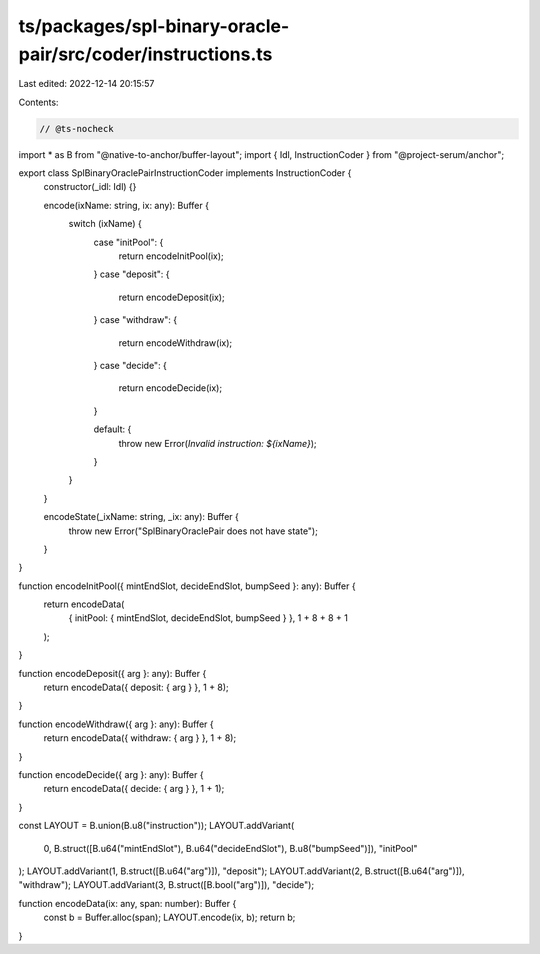 ts/packages/spl-binary-oracle-pair/src/coder/instructions.ts
============================================================

Last edited: 2022-12-14 20:15:57

Contents:

.. code-block:: ts

    // @ts-nocheck
import * as B from "@native-to-anchor/buffer-layout";
import { Idl, InstructionCoder } from "@project-serum/anchor";

export class SplBinaryOraclePairInstructionCoder implements InstructionCoder {
  constructor(_idl: Idl) {}

  encode(ixName: string, ix: any): Buffer {
    switch (ixName) {
      case "initPool": {
        return encodeInitPool(ix);
      }
      case "deposit": {
        return encodeDeposit(ix);
      }
      case "withdraw": {
        return encodeWithdraw(ix);
      }
      case "decide": {
        return encodeDecide(ix);
      }

      default: {
        throw new Error(`Invalid instruction: ${ixName}`);
      }
    }
  }

  encodeState(_ixName: string, _ix: any): Buffer {
    throw new Error("SplBinaryOraclePair does not have state");
  }
}

function encodeInitPool({ mintEndSlot, decideEndSlot, bumpSeed }: any): Buffer {
  return encodeData(
    { initPool: { mintEndSlot, decideEndSlot, bumpSeed } },
    1 + 8 + 8 + 1
  );
}

function encodeDeposit({ arg }: any): Buffer {
  return encodeData({ deposit: { arg } }, 1 + 8);
}

function encodeWithdraw({ arg }: any): Buffer {
  return encodeData({ withdraw: { arg } }, 1 + 8);
}

function encodeDecide({ arg }: any): Buffer {
  return encodeData({ decide: { arg } }, 1 + 1);
}

const LAYOUT = B.union(B.u8("instruction"));
LAYOUT.addVariant(
  0,
  B.struct([B.u64("mintEndSlot"), B.u64("decideEndSlot"), B.u8("bumpSeed")]),
  "initPool"
);
LAYOUT.addVariant(1, B.struct([B.u64("arg")]), "deposit");
LAYOUT.addVariant(2, B.struct([B.u64("arg")]), "withdraw");
LAYOUT.addVariant(3, B.struct([B.bool("arg")]), "decide");

function encodeData(ix: any, span: number): Buffer {
  const b = Buffer.alloc(span);
  LAYOUT.encode(ix, b);
  return b;
}



